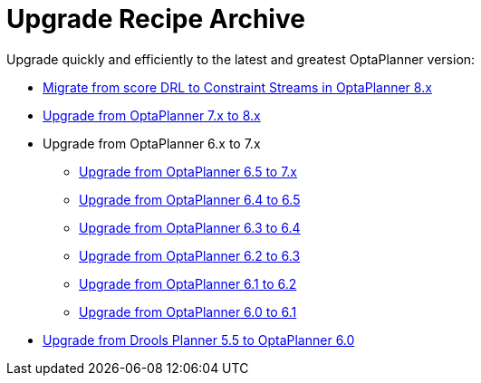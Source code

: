 = Upgrade Recipe Archive
:jbake-type: normalBase
:jbake-description: A list of all upgrade recipes for each OptaPlanner version.
:jbake-priority: 0.1
:showtitle:

Upgrade quickly and efficiently to the latest and greatest OptaPlanner version:

* link:drl-to-constraint-streams-migration.html[Migrate from score DRL to Constraint Streams in OptaPlanner 8.x]
* link:upgradeRecipe8.html[Upgrade from OptaPlanner 7.x to 8.x]
* Upgrade from OptaPlanner 6.x to 7.x
** link:upgradeRecipe7.html[Upgrade from OptaPlanner 6.5 to 7.x]
** link:upgradeRecipe6.5.html[Upgrade from OptaPlanner 6.4 to 6.5]
** link:upgradeRecipe6.4.html[Upgrade from OptaPlanner 6.3 to 6.4]
** link:upgradeRecipe6.3.html[Upgrade from OptaPlanner 6.2 to 6.3]
** link:upgradeRecipe6.2.html[Upgrade from OptaPlanner 6.1 to 6.2]
** link:upgradeRecipe6.1.html[Upgrade from OptaPlanner 6.0 to 6.1]
* link:upgradeRecipe6.0.html[Upgrade from Drools Planner 5.5 to OptaPlanner 6.0]
